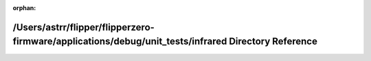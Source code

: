 .. meta::9c9e80d37ed7fdb6e223244195fd944a2ff8b5421feaaa0df49cec14add8373213075f1a850835a820fb179a78b2aecb0de99fca1d92662cb4c865554b3bb16e

:orphan:

.. title:: Flipper Zero Firmware: /Users/astrr/flipper/flipperzero-firmware/applications/debug/unit_tests/infrared Directory Reference

/Users/astrr/flipper/flipperzero-firmware/applications/debug/unit\_tests/infrared Directory Reference
=====================================================================================================

.. container:: doxygen-content

   
   .. raw:: html
     :file: dir_ed3f640cd006fbc3be1bc32e5633e00b.html
